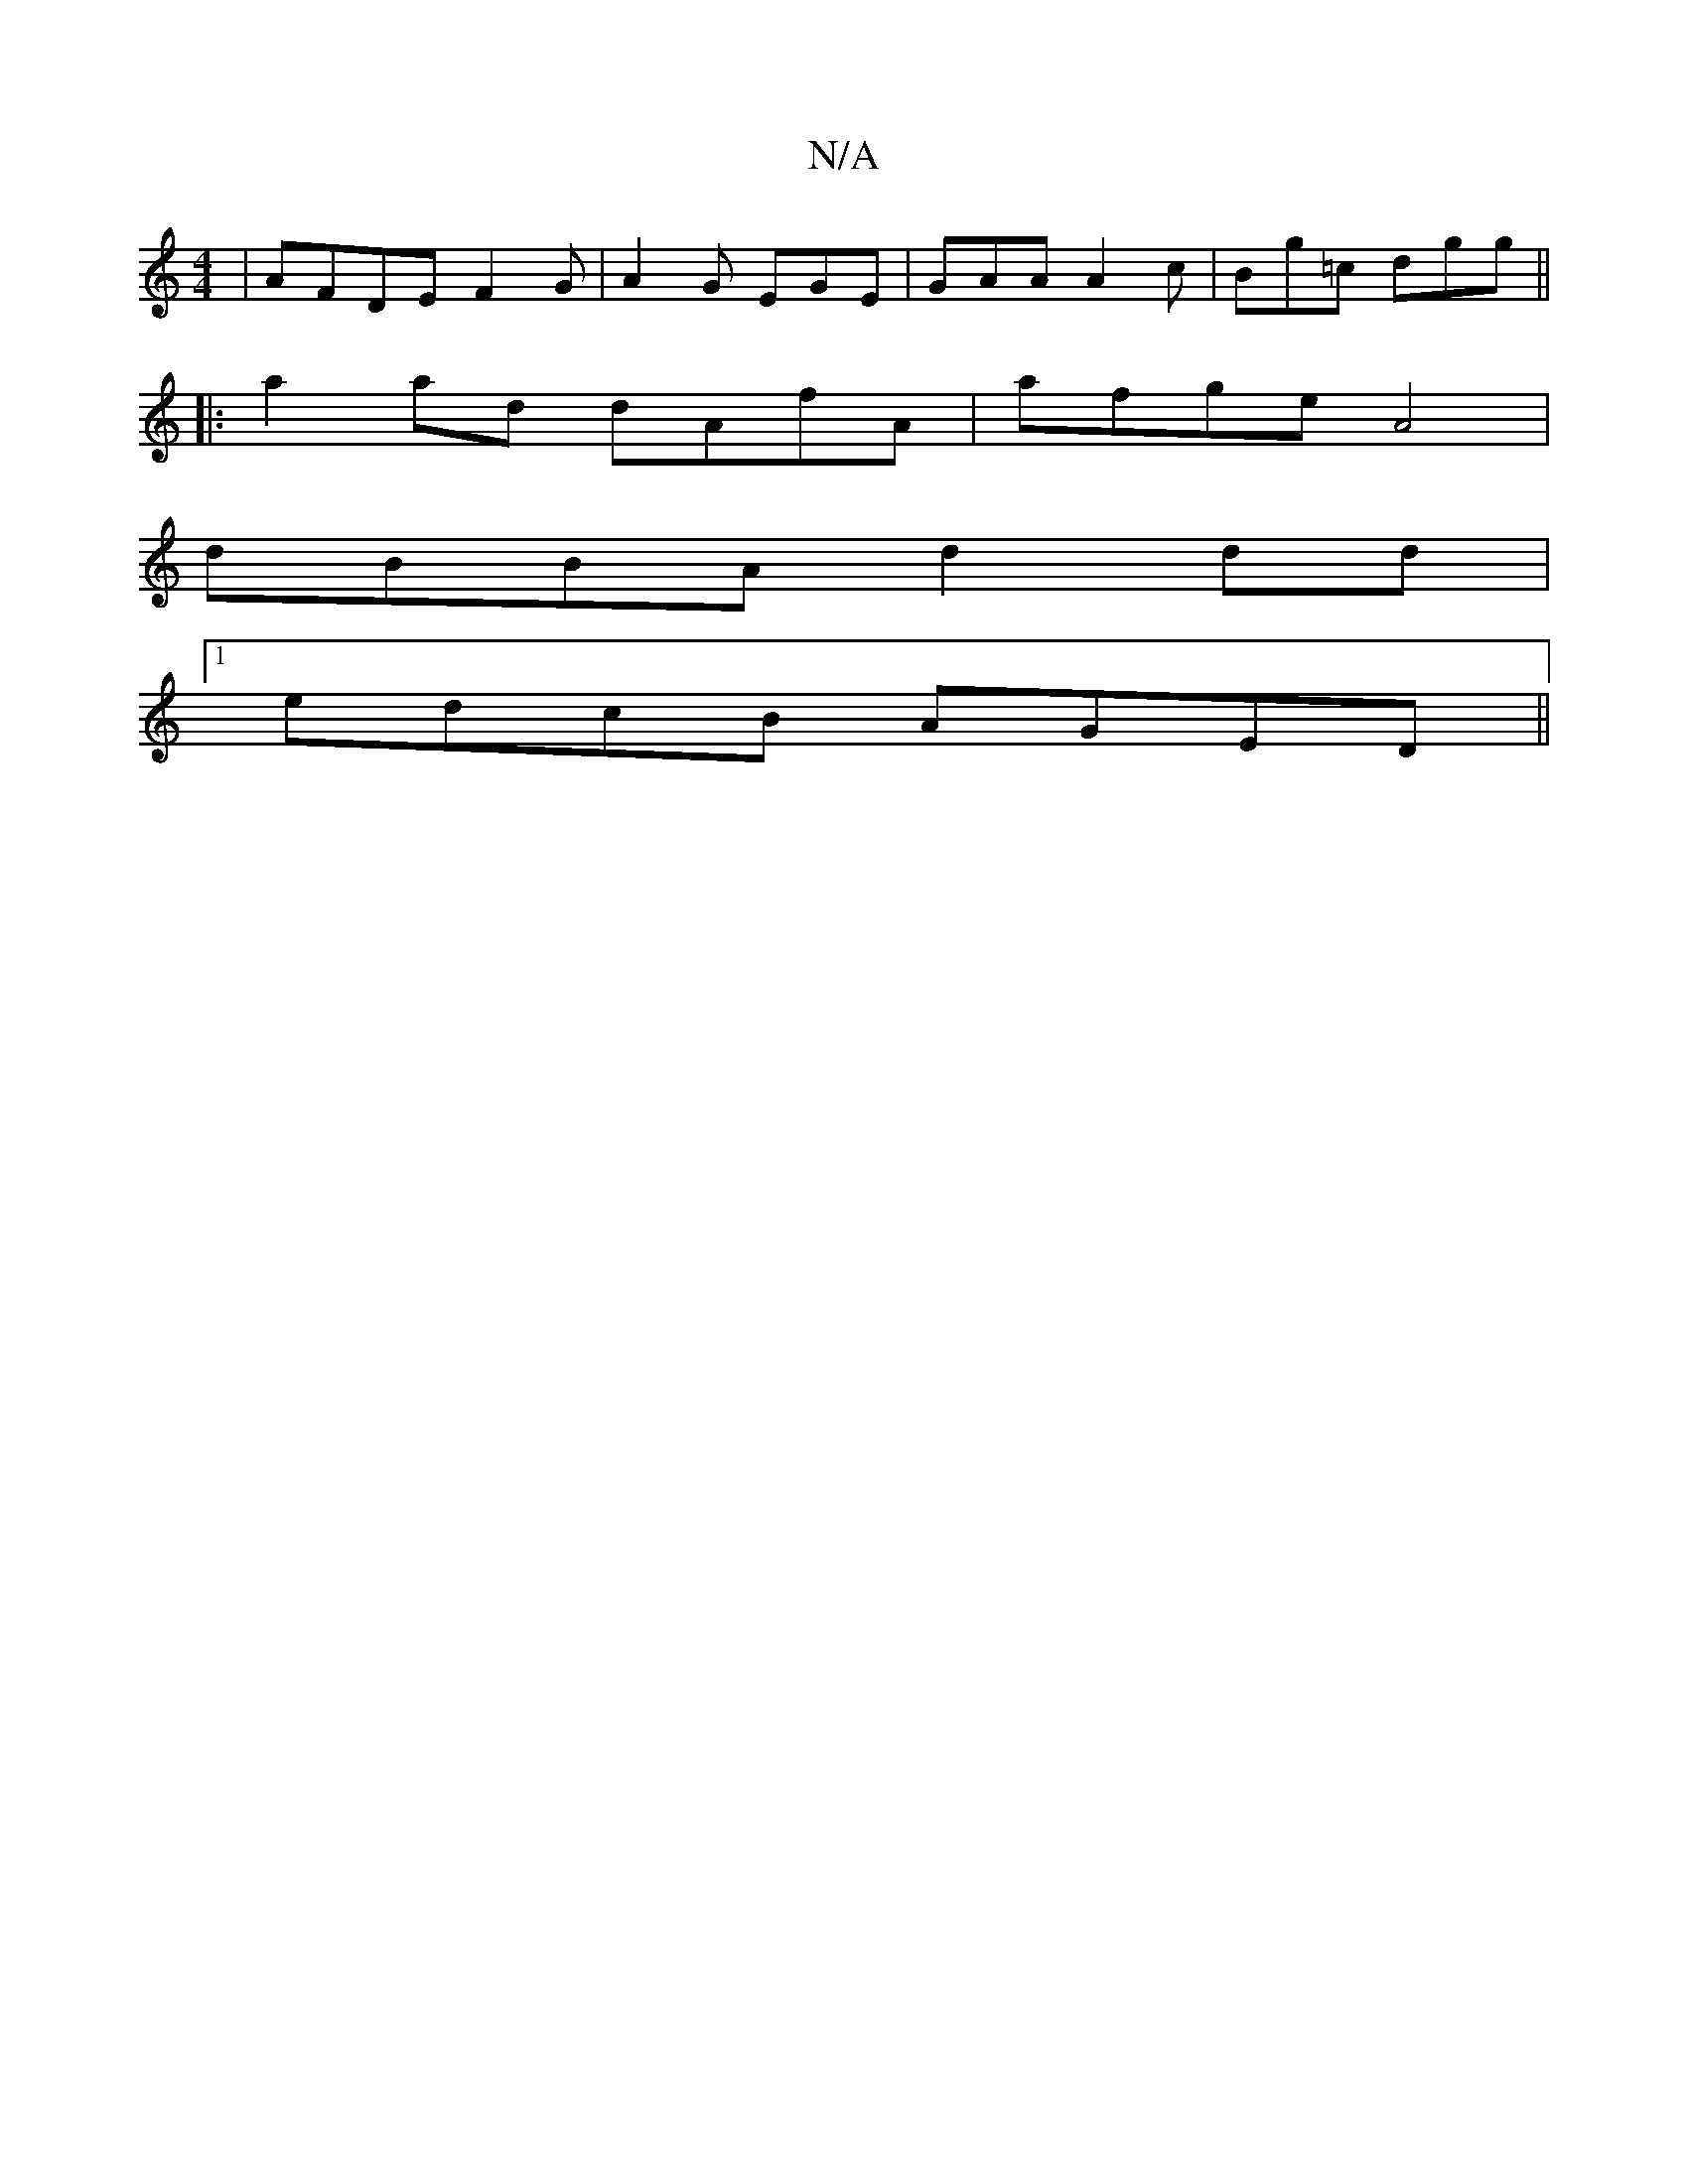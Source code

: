 X:1
T:N/A
M:4/4
R:N/A
K:Cmajor
|AFDEF2G|A2G EGE|GAA A2c|Bg=c dgg||
|:a2ad dAfA|afge A4|
dBBA d2dd|1
edcB AGED||

|:G2GA F2GA|
DEFE AcAE|FA~A2 fede|fA~A2 afae||
"D" dbdf "Dm"z (3Ace|]

|:fge fga e2d|BAd A2 B:|2 G2A A2A|BAF ~F2E E2F|